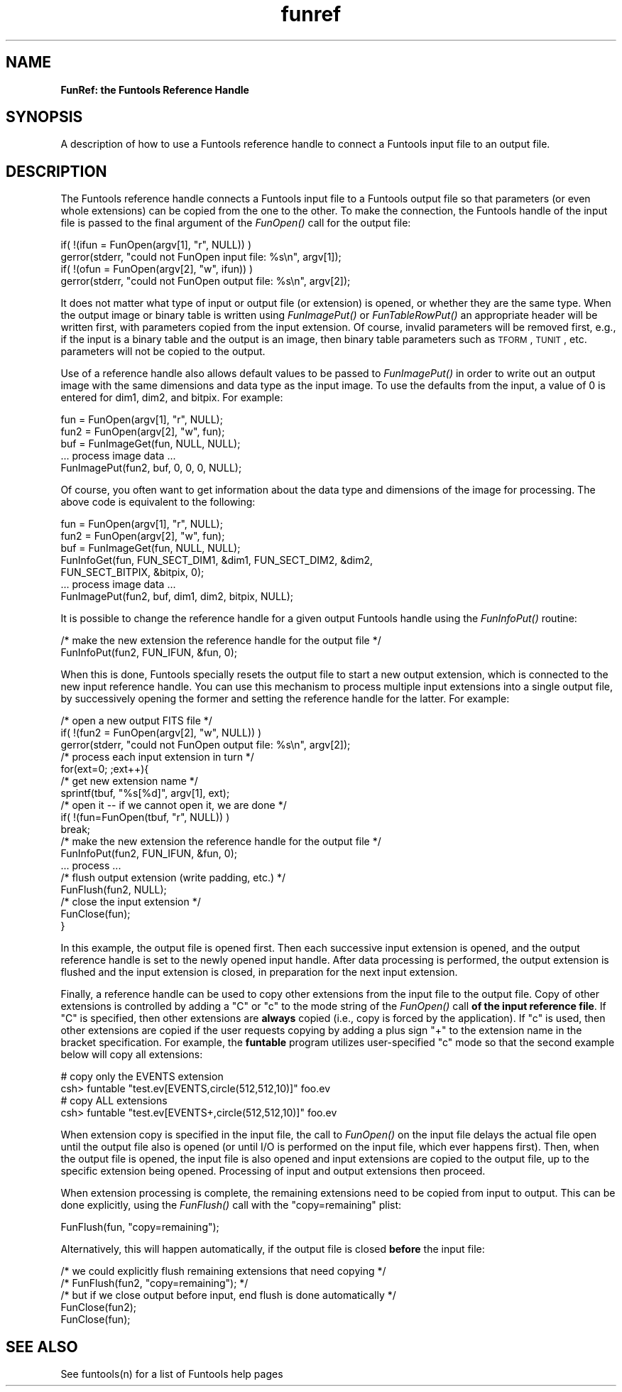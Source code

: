 .\" Automatically generated by Pod::Man v1.37, Pod::Parser v1.32
.\"
.\" Standard preamble:
.\" ========================================================================
.de Sh \" Subsection heading
.br
.if t .Sp
.ne 5
.PP
\fB\\$1\fR
.PP
..
.de Sp \" Vertical space (when we can't use .PP)
.if t .sp .5v
.if n .sp
..
.de Vb \" Begin verbatim text
.ft CW
.nf
.ne \\$1
..
.de Ve \" End verbatim text
.ft R
.fi
..
.\" Set up some character translations and predefined strings.  \*(-- will
.\" give an unbreakable dash, \*(PI will give pi, \*(L" will give a left
.\" double quote, and \*(R" will give a right double quote.  | will give a
.\" real vertical bar.  \*(C+ will give a nicer C++.  Capital omega is used to
.\" do unbreakable dashes and therefore won't be available.  \*(C` and \*(C'
.\" expand to `' in nroff, nothing in troff, for use with C<>.
.tr \(*W-|\(bv\*(Tr
.ds C+ C\v'-.1v'\h'-1p'\s-2+\h'-1p'+\s0\v'.1v'\h'-1p'
.ie n \{\
.    ds -- \(*W-
.    ds PI pi
.    if (\n(.H=4u)&(1m=24u) .ds -- \(*W\h'-12u'\(*W\h'-12u'-\" diablo 10 pitch
.    if (\n(.H=4u)&(1m=20u) .ds -- \(*W\h'-12u'\(*W\h'-8u'-\"  diablo 12 pitch
.    ds L" ""
.    ds R" ""
.    ds C` ""
.    ds C' ""
'br\}
.el\{\
.    ds -- \|\(em\|
.    ds PI \(*p
.    ds L" ``
.    ds R" ''
'br\}
.\"
.\" If the F register is turned on, we'll generate index entries on stderr for
.\" titles (.TH), headers (.SH), subsections (.Sh), items (.Ip), and index
.\" entries marked with X<> in POD.  Of course, you'll have to process the
.\" output yourself in some meaningful fashion.
.if \nF \{\
.    de IX
.    tm Index:\\$1\t\\n%\t"\\$2"
..
.    nr % 0
.    rr F
.\}
.\"
.\" For nroff, turn off justification.  Always turn off hyphenation; it makes
.\" way too many mistakes in technical documents.
.hy 0
.if n .na
.\"
.\" Accent mark definitions (@(#)ms.acc 1.5 88/02/08 SMI; from UCB 4.2).
.\" Fear.  Run.  Save yourself.  No user-serviceable parts.
.    \" fudge factors for nroff and troff
.if n \{\
.    ds #H 0
.    ds #V .8m
.    ds #F .3m
.    ds #[ \f1
.    ds #] \fP
.\}
.if t \{\
.    ds #H ((1u-(\\\\n(.fu%2u))*.13m)
.    ds #V .6m
.    ds #F 0
.    ds #[ \&
.    ds #] \&
.\}
.    \" simple accents for nroff and troff
.if n \{\
.    ds ' \&
.    ds ` \&
.    ds ^ \&
.    ds , \&
.    ds ~ ~
.    ds /
.\}
.if t \{\
.    ds ' \\k:\h'-(\\n(.wu*8/10-\*(#H)'\'\h"|\\n:u"
.    ds ` \\k:\h'-(\\n(.wu*8/10-\*(#H)'\`\h'|\\n:u'
.    ds ^ \\k:\h'-(\\n(.wu*10/11-\*(#H)'^\h'|\\n:u'
.    ds , \\k:\h'-(\\n(.wu*8/10)',\h'|\\n:u'
.    ds ~ \\k:\h'-(\\n(.wu-\*(#H-.1m)'~\h'|\\n:u'
.    ds / \\k:\h'-(\\n(.wu*8/10-\*(#H)'\z\(sl\h'|\\n:u'
.\}
.    \" troff and (daisy-wheel) nroff accents
.ds : \\k:\h'-(\\n(.wu*8/10-\*(#H+.1m+\*(#F)'\v'-\*(#V'\z.\h'.2m+\*(#F'.\h'|\\n:u'\v'\*(#V'
.ds 8 \h'\*(#H'\(*b\h'-\*(#H'
.ds o \\k:\h'-(\\n(.wu+\w'\(de'u-\*(#H)/2u'\v'-.3n'\*(#[\z\(de\v'.3n'\h'|\\n:u'\*(#]
.ds d- \h'\*(#H'\(pd\h'-\w'~'u'\v'-.25m'\f2\(hy\fP\v'.25m'\h'-\*(#H'
.ds D- D\\k:\h'-\w'D'u'\v'-.11m'\z\(hy\v'.11m'\h'|\\n:u'
.ds th \*(#[\v'.3m'\s+1I\s-1\v'-.3m'\h'-(\w'I'u*2/3)'\s-1o\s+1\*(#]
.ds Th \*(#[\s+2I\s-2\h'-\w'I'u*3/5'\v'-.3m'o\v'.3m'\*(#]
.ds ae a\h'-(\w'a'u*4/10)'e
.ds Ae A\h'-(\w'A'u*4/10)'E
.    \" corrections for vroff
.if v .ds ~ \\k:\h'-(\\n(.wu*9/10-\*(#H)'\s-2\u~\d\s+2\h'|\\n:u'
.if v .ds ^ \\k:\h'-(\\n(.wu*10/11-\*(#H)'\v'-.4m'^\v'.4m'\h'|\\n:u'
.    \" for low resolution devices (crt and lpr)
.if \n(.H>23 .if \n(.V>19 \
\{\
.    ds : e
.    ds 8 ss
.    ds o a
.    ds d- d\h'-1'\(ga
.    ds D- D\h'-1'\(hy
.    ds th \o'bp'
.    ds Th \o'LP'
.    ds ae ae
.    ds Ae AE
.\}
.rm #[ #] #H #V #F C
.\" ========================================================================
.\"
.IX Title "funref 3"
.TH funref 3 "April 14, 2011" "version 1.4.5" "SAORD Documentation"
.SH "NAME"
\&\fBFunRef: the Funtools Reference Handle\fR
.SH "SYNOPSIS"
.IX Header "SYNOPSIS"
A description of how to use a Funtools reference handle to connect a
Funtools input file to an output file.
.SH "DESCRIPTION"
.IX Header "DESCRIPTION"
The Funtools reference handle connects a Funtools input file to a
Funtools output file so that parameters (or even whole extensions) can
be copied from the one to the other. To make the connection, the Funtools
handle of the input file is passed to the 
final argument of the
\&\fIFunOpen()\fR call for the output file:
.PP
.Vb 4
\&  if( !(ifun = FunOpen(argv[1], "r", NULL)) )
\&    gerror(stderr, "could not FunOpen input file: %s\en", argv[1]);
\&  if( !(ofun = FunOpen(argv[2], "w", ifun)) )
\&    gerror(stderr, "could not FunOpen output file: %s\en", argv[2]);
.Ve
.PP
It does not matter what type of input or output file (or extension) is
opened, or whether they are the same type. When the output image or
binary table is written using
\&\fIFunImagePut()\fR
or
\&\fIFunTableRowPut()\fR
an appropriate header will be written first, with parameters copied
from the input extension. Of course, invalid parameters will be
removed first, e.g., if the input is a binary table and the output is
an image, then binary table parameters such as \s-1TFORM\s0, \s-1TUNIT\s0,
etc. parameters will not be copied to the output.
.PP
Use of a reference handle also allows default values to be passed
to
\&\fIFunImagePut()\fR in order to
write out an output image with the same dimensions and data type
as the input image. To use the defaults from the input, a value
of 0 is entered for dim1, dim2, and bitpix. For example:
.PP
.Vb 5
\&  fun = FunOpen(argv[1], "r", NULL);
\&  fun2 = FunOpen(argv[2], "w", fun);
\&  buf = FunImageGet(fun, NULL, NULL);
\&  ... process image data ...
\&  FunImagePut(fun2, buf, 0, 0, 0, NULL);
.Ve
.PP
Of course, you often want to get information about the data type
and dimensions of the image for processing. The above code
is equivalent to the following:
.PP
.Vb 7
\&  fun = FunOpen(argv[1], "r", NULL);
\&  fun2 = FunOpen(argv[2], "w", fun);
\&  buf = FunImageGet(fun, NULL, NULL);
\&  FunInfoGet(fun, FUN_SECT_DIM1, &dim1, FUN_SECT_DIM2, &dim2, 
\&             FUN_SECT_BITPIX, &bitpix, 0);
\&  ... process image data ...
\&  FunImagePut(fun2, buf, dim1, dim2, bitpix, NULL);
.Ve
.PP
It is possible to change the reference handle for a given output Funtools
handle using the 
\&\fIFunInfoPut()\fR routine:
.PP
.Vb 2
\&  /* make the new extension the reference handle for the output file */
\&  FunInfoPut(fun2, FUN_IFUN, &fun, 0);
.Ve
.PP
When this is done, Funtools specially resets the output file to start
a new output extension, which is connected to the new input reference
handle. You can use this mechanism to process multiple input extensions
into a single output file, by successively opening the former and
setting the reference handle for the latter. For example:
.PP
.Vb 18
\&  /* open a new output FITS file */
\&  if( !(fun2 = FunOpen(argv[2], "w", NULL)) )
\&    gerror(stderr, "could not FunOpen output file: %s\en", argv[2]);
\&  /* process each input extension in turn */
\&  for(ext=0; ;ext++){
\&    /* get new extension name */
\&    sprintf(tbuf, "%s[%d]", argv[1], ext);
\&    /* open it -- if we cannot open it, we are done */
\&    if( !(fun=FunOpen(tbuf, "r", NULL)) )
\&      break;
\&    /* make the new extension the reference handle for the output file */
\&    FunInfoPut(fun2, FUN_IFUN, &fun, 0);
\&    ... process ...
\&    /* flush output extension (write padding, etc.) */
\&    FunFlush(fun2, NULL);
\&    /* close the input extension */
\&    FunClose(fun);
\&  }
.Ve
.PP
In this example, the output file is opened first. Then each successive
input extension is opened, and the output reference handle is set to
the newly opened input handle. After data processing is performed, the
output extension is flushed and the input extension is closed, in
preparation for the next input extension.
.PP
Finally, a reference handle can be used to copy other extensions from
the input file to the output file.  Copy of other extensions is
controlled by adding a \*(L"C\*(R" or \*(L"c\*(R" to the mode string of the
\&\fIFunOpen()\fR
call \fBof the input reference file\fR.  If \*(L"C\*(R" is specified, then
other extensions are \fBalways\fR copied (i.e., copy is forced by the
application).  If \*(L"c\*(R" is used, then other extensions are copied if the
user requests copying by adding a plus sign \*(L"+\*(R" to the extension name
in the bracket specification.  For example, the \fBfuntable\fR
program utilizes user-specified \*(L"c\*(R" mode so that the second example
below will copy all extensions:
.PP
.Vb 4
\&  # copy only the EVENTS extension
\&  csh> funtable "test.ev[EVENTS,circle(512,512,10)]" foo.ev
\&  # copy ALL extensions
\&  csh> funtable "test.ev[EVENTS+,circle(512,512,10)]" foo.ev
.Ve
.PP
When extension copy is specified in the input file, the call to
\&\fIFunOpen()\fR
on the input file delays the actual file open until the output file
also is opened (or until I/O is performed on the input file, which
ever happens first). Then, when the output file is opened, the input
file is also opened and input extensions are copied to the output
file, up to the specific extension being opened. Processing of input
and output extensions then proceed.
.PP
When extension processing is complete, the remaining extensions need to
be copied from input to output. This can be done explicitly, using the
\&\fIFunFlush()\fR
call with the \*(L"copy=remaining\*(R" plist:
.PP
.Vb 1
\&  FunFlush(fun, "copy=remaining");
.Ve
.PP
Alternatively, this will happen automatically, if the output file
is closed \fBbefore\fR the input file:
.PP
.Vb 5
\&  /* we could explicitly flush remaining extensions that need copying */
\&  /* FunFlush(fun2, "copy=remaining"); */
\&  /* but if we close output before input, end flush is done automatically  */
\&  FunClose(fun2);
\&  FunClose(fun);
.Ve
.SH "SEE ALSO"
.IX Header "SEE ALSO"
See funtools(n) for a list of Funtools help pages
